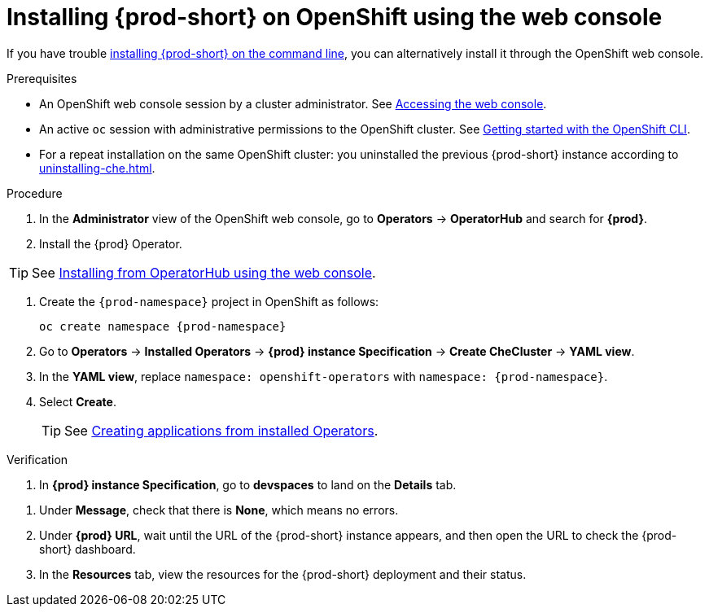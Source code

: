 :_content-type: PROCEDURE
:description: Installing {prod-short} on OpenShift using the web console
:keywords: overview, installing, openshift, web console
:navtitle: Installing {prod-short} on OpenShift using the web console
:page-aliases: installation-guide:installing-che-on-openshift-4-using-operatorhub.adoc, overview:installing-che-on-openshift-4-using-operatorhub.adoc, creating-an-instance-of-the-che-operator.adoc, installing-che-on-openshift-4-using-operatorhub.adoc

[id="installing-{prod-id-short}-on-openshift-using-the-web-console"]
= Installing {prod-short} on OpenShift using the web console

If you have trouble xref:installing-che-on-openshift-using-cli.adoc[installing {prod-short} on the command line], you can alternatively install it through the OpenShift web console.

.Prerequisites

* An OpenShift web console session by a cluster administrator. See link:https://docs.openshift.com/container-platform/{ocp4-ver}/web_console/web-console.html[Accessing the web console].

* An active `oc` session with administrative permissions to the OpenShift cluster. See link:https://docs.openshift.com/container-platform/{ocp4-ver}/cli_reference/openshift_cli/getting-started-cli.html[Getting started with the OpenShift CLI].

* For a repeat installation on the same OpenShift cluster: you uninstalled the previous {prod-short} instance according to xref:uninstalling-che.adoc[].

.Procedure

. In the *Administrator* view of the OpenShift web console, go to *Operators* -> *OperatorHub* and search for *{prod}*.

. Install the {prod} Operator.

TIP: See link:https://docs.openshift.com/container-platform/{ocp4-ver}/operators/admin/olm-adding-operators-to-cluster.html#olm-installing-from-operatorhub-using-web-console_olm-adding-operators-to-a-cluster[Installing from OperatorHub using the web console].

. Create the `{prod-namespace}` project in OpenShift as follows:
+
[subs="+attributes"]
----
oc create namespace {prod-namespace}
----

. Go to *Operators* -> *Installed Operators* -> *{prod} instance Specification* -> *Create CheCluster* -> *YAML view*.

. In the *YAML view*, replace `namespace: openshift-operators` with `namespace: {prod-namespace}`.

. Select *Create*.
+
TIP: See https://docs.openshift.com/container-platform/4.10/operators/user/olm-creating-apps-from-installed-operators.html[Creating applications from installed Operators].

.Verification

pass:[<!-- vale RedHat.Spelling = NO -->]

. In *{prod} instance Specification*, go to *devspaces* to land on the *Details* tab.

pass:[<!-- vale RedHat.Spelling = YES -->]

. Under *Message*, check that there is *None*, which means no errors.

. Under *{prod} URL*, wait until the URL of the {prod-short} instance appears, and then open the URL to check the {prod-short} dashboard.

. In the *Resources* tab, view the resources for the {prod-short} deployment and their status.
